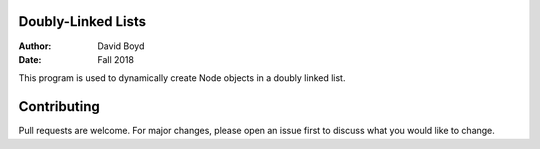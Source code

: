 Doubly-Linked Lists
#########################
:Author: David Boyd
:Date: Fall 2018

This program is used to dynamically create Node objects in a doubly linked list.

Contributing
##############

Pull requests are welcome. For major changes, please open an issue first to discuss what you would like to change.
